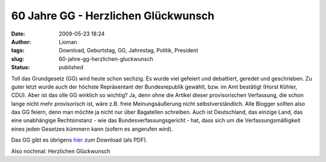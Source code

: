60 Jahre GG - Herzlichen Glückwunsch
####################################
:date: 2009-05-23 18:24
:author: Lioman
:tags: Download, Geburtstag, GG, Jahrestag, Politik, President
:slug: 60-jahre-gg-herzlichen-gluckwunsch
:status: published

Toll das Grundgesetz (GG) wird heute schon sechzig. Es wurde viel
gefeiert und debattiert, geredet und geschrieben. Zu guter letzt wurde
auch der höchste Repräsentant der Bundesrepublik gewählt, bzw. im Amt
bestätigt (Horst Köhler, CDU). Aber ist das olle GG wirklich so wichtig?
Ja, denn ohne die Artikel dieser provisorischen Verfassung, die schon
lange nicht mehr provisorisch ist, wäre z.B. freie Meinungsäußerung
nicht selbstverständlich. Alle Blogger sollten also das GG feiern, denn
man möchte ja nicht nur über Bagatellen schreiben. Auch ist Deutschland,
das einzige Land, das eine unabhängige Rechtsinstanz - wie das
Bundesverfassungsgericht - hat, dass sich um die Verfassungsmäßigkeit
eines jeden Gesetzes kümmern kann (sofern es angerufen wird).

Das GG gibt es übrigens
`hier <http://www.gesetze-im-internet.de/bundesrecht/gg/gesamt.pdf>`__
zum Download (als PDF).

Also nochmal: Herzlichen Glückwunsch
